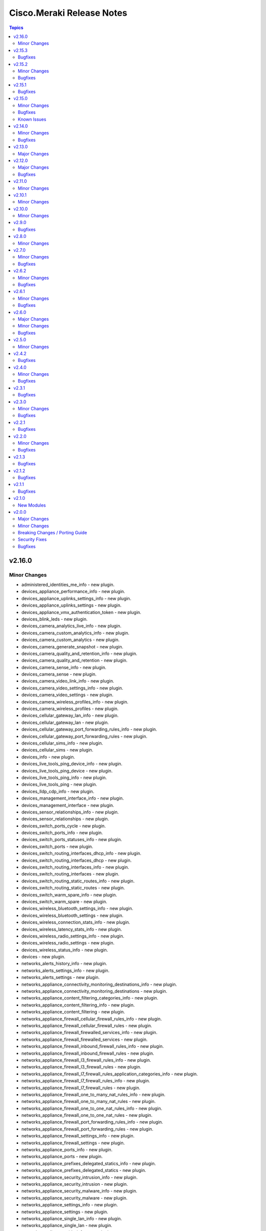 ==========================
Cisco.Meraki Release Notes
==========================

.. contents:: Topics
v2.16.0
=======

Minor Changes
-------------

- administered_identities_me_info - new plugin.
- devices_appliance_performance_info - new plugin.
- devices_appliance_uplinks_settings_info - new plugin.
- devices_appliance_uplinks_settings - new plugin.
- devices_appliance_vmx_authentication_token - new plugin.
- devices_blink_leds - new plugin.
- devices_camera_analytics_live_info - new plugin.
- devices_camera_custom_analytics_info - new plugin.
- devices_camera_custom_analytics - new plugin.
- devices_camera_generate_snapshot - new plugin.
- devices_camera_quality_and_retention_info - new plugin.
- devices_camera_quality_and_retention - new plugin.
- devices_camera_sense_info - new plugin.
- devices_camera_sense - new plugin.
- devices_camera_video_link_info - new plugin.
- devices_camera_video_settings_info - new plugin.
- devices_camera_video_settings - new plugin.
- devices_camera_wireless_profiles_info - new plugin.
- devices_camera_wireless_profiles - new plugin.
- devices_cellular_gateway_lan_info - new plugin.
- devices_cellular_gateway_lan - new plugin.
- devices_cellular_gateway_port_forwarding_rules_info - new plugin.
- devices_cellular_gateway_port_forwarding_rules - new plugin.
- devices_cellular_sims_info - new plugin.
- devices_cellular_sims - new plugin.
- devices_info - new plugin.
- devices_live_tools_ping_device_info - new plugin.
- devices_live_tools_ping_device - new plugin.
- devices_live_tools_ping_info - new plugin.
- devices_live_tools_ping - new plugin.
- devices_lldp_cdp_info - new plugin.
- devices_management_interface_info - new plugin.
- devices_management_interface - new plugin.
- devices_sensor_relationships_info - new plugin.
- devices_sensor_relationships - new plugin.
- devices_switch_ports_cycle - new plugin.
- devices_switch_ports_info - new plugin.
- devices_switch_ports_statuses_info - new plugin.
- devices_switch_ports - new plugin.
- devices_switch_routing_interfaces_dhcp_info - new plugin.
- devices_switch_routing_interfaces_dhcp - new plugin.
- devices_switch_routing_interfaces_info - new plugin.
- devices_switch_routing_interfaces - new plugin.
- devices_switch_routing_static_routes_info - new plugin.
- devices_switch_routing_static_routes - new plugin.
- devices_switch_warm_spare_info - new plugin.
- devices_switch_warm_spare - new plugin.
- devices_wireless_bluetooth_settings_info - new plugin.
- devices_wireless_bluetooth_settings - new plugin.
- devices_wireless_connection_stats_info - new plugin.
- devices_wireless_latency_stats_info - new plugin.
- devices_wireless_radio_settings_info - new plugin.
- devices_wireless_radio_settings - new plugin.
- devices_wireless_status_info - new plugin.
- devices - new plugin.
- networks_alerts_history_info - new plugin.
- networks_alerts_settings_info - new plugin.
- networks_alerts_settings - new plugin.
- networks_appliance_connectivity_monitoring_destinations_info - new plugin.
- networks_appliance_connectivity_monitoring_destinations - new plugin.
- networks_appliance_content_filtering_categories_info - new plugin.
- networks_appliance_content_filtering_info - new plugin.
- networks_appliance_content_filtering - new plugin.
- networks_appliance_firewall_cellular_firewall_rules_info - new plugin.
- networks_appliance_firewall_cellular_firewall_rules - new plugin.
- networks_appliance_firewall_firewalled_services_info - new plugin.
- networks_appliance_firewall_firewalled_services - new plugin.
- networks_appliance_firewall_inbound_firewall_rules_info - new plugin.
- networks_appliance_firewall_inbound_firewall_rules - new plugin.
- networks_appliance_firewall_l3_firewall_rules_info - new plugin.
- networks_appliance_firewall_l3_firewall_rules - new plugin.
- networks_appliance_firewall_l7_firewall_rules_application_categories_info - new plugin.
- networks_appliance_firewall_l7_firewall_rules_info - new plugin.
- networks_appliance_firewall_l7_firewall_rules - new plugin.
- networks_appliance_firewall_one_to_many_nat_rules_info - new plugin.
- networks_appliance_firewall_one_to_many_nat_rules - new plugin.
- networks_appliance_firewall_one_to_one_nat_rules_info - new plugin.
- networks_appliance_firewall_one_to_one_nat_rules - new plugin.
- networks_appliance_firewall_port_forwarding_rules_info - new plugin.
- networks_appliance_firewall_port_forwarding_rules - new plugin.
- networks_appliance_firewall_settings_info - new plugin.
- networks_appliance_firewall_settings - new plugin.
- networks_appliance_ports_info - new plugin.
- networks_appliance_ports - new plugin.
- networks_appliance_prefixes_delegated_statics_info - new plugin.
- networks_appliance_prefixes_delegated_statics - new plugin.
- networks_appliance_security_intrusion_info - new plugin.
- networks_appliance_security_intrusion - new plugin.
- networks_appliance_security_malware_info - new plugin.
- networks_appliance_security_malware - new plugin.
- networks_appliance_settings_info - new plugin.
- networks_appliance_settings - new plugin.
- networks_appliance_single_lan_info - new plugin.
- networks_appliance_single_lan - new plugin.
- networks_appliance_ssids_info - new plugin.
- networks_appliance_ssids - new plugin.
- networks_appliance_traffic_shaping_custom_performance_classes - new plugin.
- networks_appliance_traffic_shaping_info - new plugin.
- networks_appliance_traffic_shaping_rules_info - new plugin.
- networks_appliance_traffic_shaping_rules - new plugin.
- networks_appliance_traffic_shaping_uplink_bandwidth_info - new plugin.
- networks_appliance_traffic_shaping_uplink_bandwidth - new plugin.
- networks_appliance_traffic_shaping_uplink_selection_info - new plugin.
- networks_appliance_traffic_shaping_uplink_selection - new plugin.
- networks_appliance_traffic_shaping - new plugin.
- networks_appliance_vlans_info - new plugin.
- networks_appliance_vlans_settings_info - new plugin.
- networks_appliance_vlans_settings - new plugin.
- networks_appliance_vlans - new plugin.
- networks_appliance_vpn_bgp_info - new plugin.
- networks_appliance_vpn_bgp - new plugin.
- networks_appliance_vpn_site_to_site_vpn_info - new plugin.
- networks_appliance_vpn_site_to_site_vpn - new plugin.
- networks_appliance_warm_spare_info - new plugin.
- networks_appliance_warm_spare_swap - new plugin.
- networks_appliance_warm_spare - new plugin.
- networks_bind - new plugin.
- networks_bluetooth_clients_info - new plugin.
- networks_camera_quality_retention_profiles_info - new plugin.
- networks_camera_quality_retention_profiles - new plugin.
- networks_camera_wireless_profiles_info - new plugin.
- networks_camera_wireless_profiles - new plugin.
- networks_cellular_gateway_connectivity_monitoring_destinations_info - new plugin.
- networks_cellular_gateway_connectivity_monitoring_destinations - new plugin.
- networks_cellular_gateway_dhcp_info - new plugin.
- networks_cellular_gateway_dhcp - new plugin.
- networks_cellular_gateway_subnet_pool_info - new plugin.
- networks_cellular_gateway_subnet_pool - new plugin.
- networks_cellular_gateway_uplink_info - new plugin.
- networks_cellular_gateway_uplink - new plugin.
- networks_clients_info - new plugin.
- networks_clients_overview_info - new plugin.
- networks_clients_policy_info - new plugin.
- networks_clients_policy - new plugin.
- networks_clients_provision - new plugin.
- networks_clients_splash_authorization_status_info - new plugin.
- networks_clients_splash_authorization_status - new plugin.
- networks_devices_claim_vmx - new plugin.
- networks_devices_claim - new plugin.
- networks_devices_remove - new plugin.
- networks_events_event_types_info - new plugin.
- networks_events_info - new plugin.
- networks_firmware_upgrades_info - new plugin.
- networks_firmware_upgrades_rollbacks - new plugin.
- networks_firmware_upgrades_staged_events_defer - new plugin.
- networks_firmware_upgrades_staged_events_info - new plugin.
- networks_firmware_upgrades_staged_events_rollbacks - new plugin.
- networks_firmware_upgrades_staged_events - new plugin.
- networks_firmware_upgrades_staged_groups_info - new plugin.
- networks_firmware_upgrades_staged_groups - new plugin.
- networks_firmware_upgrades_staged_stages_info - new plugin.
- networks_firmware_upgrades_staged_stages - new plugin.
- networks_firmware_upgrades - new plugin.
- networks_floor_plans_info - new plugin.
- networks_floor_plans - new plugin.
- networks_group_policies_info - new plugin.
- networks_group_policies - new plugin.
- networks_health_alerts_info - new plugin.
- networks_info - new plugin.
- networks_insight_applications_health_by_time_info - new plugin.
- networks_meraki_auth_users_info - new plugin.
- networks_meraki_auth_users - new plugin.
- networks_mqtt_brokers - new plugin.
- networks_netflow_info - new plugin.
- networks_netflow - new plugin.
- networks_pii_pii_keys_info - new plugin.
- networks_pii_requests_delete - new plugin.
- networks_pii_requests_info - new plugin.
- networks_pii_sm_devices_for_key_info - new plugin.
- networks_pii_sm_owners_for_key_info - new plugin.
- networks_policies_by_client_info - new plugin.
- networks_sensor_alerts_current_overview_by_metric_info - new plugin.
- networks_sensor_alerts_overview_by_metric_info - new plugin.
- networks_sensor_alerts_profiles_info - new plugin.
- networks_sensor_alerts_profiles - new plugin.
- networks_sensor_mqtt_brokers_info - new plugin.
- networks_sensor_mqtt_brokers - new plugin.
- networks_sensor_relationships_info - new plugin.
- networks_settings_info - new plugin.
- networks_settings - new plugin.
- networks_sm_bypass_activation_lock_attempts_info - new plugin.
- networks_sm_bypass_activation_lock_attempts - new plugin.
- networks_sm_devices_cellular_usage_history_info - new plugin.
- networks_sm_devices_certs_info - new plugin.
- networks_sm_devices_checkin - new plugin.
- networks_sm_devices_connectivity_info - new plugin.
- networks_sm_devices_desktop_logs_info - new plugin.
- networks_sm_devices_device_command_logs_info - new plugin.
- networks_sm_devices_device_profiles_info - new plugin.
- networks_sm_devices_fields - new plugin.
- networks_sm_devices_info - new plugin.
- networks_sm_devices_lock - new plugin.
- networks_sm_devices_modify_tags - new plugin.
- networks_sm_devices_move - new plugin.
- networks_sm_devices_network_adapters_info - new plugin.
- networks_sm_devices_performance_history_info - new plugin.
- networks_sm_devices_refresh_details - new plugin.
- networks_sm_devices_security_centers_info - new plugin.
- networks_sm_devices_unenroll - new plugin.
- networks_sm_devices_wipe - new plugin.
- networks_sm_devices_wlan_lists_info - new plugin.
- networks_sm_profiles_info - new plugin.
- networks_sm_target_groups_info - new plugin.
- networks_sm_target_groups - new plugin.
- networks_sm_trusted_access_configs_info - new plugin.
- networks_sm_user_access_devices_delete - new plugin.
- networks_sm_user_access_devices_info - new plugin.
- networks_sm_users_device_profiles_info - new plugin.
- networks_sm_users_info - new plugin.
- networks_sm_users_softwares_info - new plugin.
- networks_snmp_info - new plugin.
- networks_snmp - new plugin.
- networks_split - new plugin.
- networks_switch_access_control_lists_info - new plugin.
- networks_switch_access_control_lists - new plugin.
- networks_switch_access_policies_info - new plugin.
- networks_switch_access_policies - new plugin.
- networks_switch_alternate_management_interface_info - new plugin.
- networks_switch_alternate_management_interface - new plugin.
- networks_switch_dhcp_server_policy_arp_inspection_trusted_servers_info - new plugin.
- networks_switch_dhcp_server_policy_arp_inspection_trusted_servers - new plugin.
- networks_switch_dhcp_server_policy_arp_inspection_warnings_by_device_info - new plugin.
- networks_switch_dhcp_server_policy_info - new plugin.
- networks_switch_dhcp_server_policy - new plugin.
- networks_switch_dhcp_v4_servers_seen_info - new plugin.
- networks_switch_dscp_to_cos_mappings_info - new plugin.
- networks_switch_dscp_to_cos_mappings - new plugin.
- networks_switch_link_aggregations_info - new plugin.
- networks_switch_link_aggregations - new plugin.
- networks_switch_mtu_info - new plugin.
- networks_switch_mtu - new plugin.
- networks_switch_port_schedules_info - new plugin.
- networks_switch_port_schedules - new plugin.
- networks_switch_qos_rules_order_info - new plugin.
- networks_switch_qos_rules_order - new plugin.
- networks_switch_routing_multicast_info - new plugin.
- networks_switch_routing_multicast_rendezvous_points_info - new plugin.
- networks_switch_routing_multicast_rendezvous_points - new plugin.
- networks_switch_routing_multicast - new plugin.
- networks_switch_routing_ospf_info - new plugin.
- networks_switch_routing_ospf - new plugin.
- networks_switch_settings_info - new plugin.
- networks_switch_settings - new plugin.
- networks_switch_stacks_add - new plugin.
- networks_switch_stacks_info - new plugin.
- networks_switch_stacks_remove - new plugin.
- networks_switch_stacks_routing_interfaces_dhcp_info - new plugin.
- networks_switch_stacks_routing_interfaces_dhcp - new plugin.
- networks_switch_stacks_routing_interfaces_info - new plugin.
- networks_switch_stacks_routing_interfaces - new plugin.
- networks_switch_stacks_routing_static_routes_info - new plugin.
- networks_switch_stacks_routing_static_routes - new plugin.
- networks_switch_stacks - new plugin.
- networks_switch_storm_control_info - new plugin.
- networks_switch_storm_control - new plugin.
- networks_switch_stp_info - new plugin.
- networks_switch_stp - new plugin.
- networks_syslog_servers_info - new plugin.
- networks_syslog_servers - new plugin.
- networks_topology_link_layer_info - new plugin.
- networks_traffic_analysis_info - new plugin.
- networks_traffic_analysis - new plugin.
- networks_traffic_shaping_application_categories_info - new plugin.
- networks_traffic_shaping_dscp_tagging_options_info - new plugin.
- networks_unbind - new plugin.
- networks_webhooks_http_servers_info - new plugin.
- networks_webhooks_http_servers - new plugin.
- networks_webhooks_payload_templates_info - new plugin.
- networks_webhooks_payload_templates - new plugin.
- networks_webhooks_webhook_tests_info - new plugin.
- networks_wireless_alternate_management_interface_info - new plugin.
- networks_wireless_alternate_management_interface - new plugin.
- networks_wireless_billing_info - new plugin.
- networks_wireless_billing - new plugin.
- networks_wireless_bluetooth_settings_info - new plugin.
- networks_wireless_bluetooth_settings - new plugin.
- networks_wireless_channel_utilization_history_info - new plugin.
- networks_wireless_client_count_history_info - new plugin.
- networks_wireless_clients_connection_stats_info - new plugin.
- networks_wireless_clients_latency_stats_info - new plugin.
- networks_wireless_connection_stats_info - new plugin.
- networks_wireless_data_rate_history_info - new plugin.
- networks_wireless_devices_connection_stats_info - new plugin.
- networks_wireless_failed_connections_info - new plugin.
- networks_wireless_latency_history_info - new plugin.
- networks_wireless_latency_stats_info - new plugin.
- networks_wireless_mesh_statuses_info - new plugin.
- networks_wireless_rf_profiles_info - new plugin.
- networks_wireless_rf_profiles - new plugin.
- networks_wireless_settings_info - new plugin.
- networks_wireless_settings - new plugin.
- networks_wireless_signal_quality_history_info - new plugin.
- networks_wireless_ssids_bonjour_forwarding_info - new plugin.
- networks_wireless_ssids_bonjour_forwarding - new plugin.
- networks_wireless_ssids_device_type_group_policies_info - new plugin.
- networks_wireless_ssids_device_type_group_policies - new plugin.
- networks_wireless_ssids_eap_override_info - new plugin.
- networks_wireless_ssids_eap_override - new plugin.
- networks_wireless_ssids_firewall_l3_firewall_rules_info - new plugin.
- networks_wireless_ssids_firewall_l3_firewall_rules - new plugin.
- networks_wireless_ssids_firewall_l7_firewall_rules_info - new plugin.
- networks_wireless_ssids_firewall_l7_firewall_rules - new plugin.
- networks_wireless_ssids_hotspot20_info - new plugin.
- networks_wireless_ssids_hotspot20 - new plugin.
- networks_wireless_ssids_identity_psks_info - new plugin.
- networks_wireless_ssids_identity_psks - new plugin.
- networks_wireless_ssids_info - new plugin.
- networks_wireless_ssids_schedules_info - new plugin.
- networks_wireless_ssids_schedules - new plugin.
- networks_wireless_ssids_splash_settings_info - new plugin.
- networks_wireless_ssids_splash_settings - new plugin.
- networks_wireless_ssids_traffic_shaping_rules_info - new plugin.
- networks_wireless_ssids_traffic_shaping_rules - new plugin.
- networks_wireless_ssids_vpn_info - new plugin.
- networks_wireless_ssids_vpn - new plugin.
- networks_wireless_ssids - new plugin.
- networks_wireless_usage_history_info - new plugin.
- networks - new plugin.
- organizations_action_batches_info - new plugin.
- organizations_action_batches - new plugin.
- organizations_adaptive_policy_acls_info - new plugin.
- organizations_adaptive_policy_acls - new plugin.
- organizations_adaptive_policy_groups_info - new plugin.
- organizations_adaptive_policy_groups - new plugin.
- organizations_adaptive_policy_overview_info - new plugin.
- organizations_adaptive_policy_policies_info - new plugin.
- organizations_adaptive_policy_policies - new plugin.
- organizations_adaptive_policy_settings_info - new plugin.
- organizations_adaptive_policy_settings - new plugin.
- organizations_admins_info - new plugin.
- organizations_admins - new plugin.
- organizations_alerts_profiles - new plugin.
- organizations_api_requests_info - new plugin.
- organizations_api_requests_overview_info - new plugin.
- organizations_api_requests_overview_response_codes_by_interval_info - new plugin.
- organizations_appliance_security_intrusion_info - new plugin.
- organizations_appliance_security_intrusion - new plugin.
- organizations_appliance_vpn_third_party_vpnpeers_info - new plugin.
- organizations_appliance_vpn_third_party_vpnpeers - new plugin.
- organizations_appliance_vpn_vpn_firewall_rules_info - new plugin.
- organizations_appliance_vpn_vpn_firewall_rules - new plugin.
- organizations_branding_policies_info - new plugin.
- organizations_branding_policies_priorities_info - new plugin.
- organizations_branding_policies_priorities - new plugin.
- organizations_branding_policies - new plugin.
- organizations_camera_custom_analytics_artifacts_info - new plugin.
- organizations_camera_custom_analytics_artifacts - new plugin.
- organizations_cellular_gateway_uplink_statuses_info - new plugin.
- organizations_claim - new plugin.
- organizations_clients_bandwidth_usage_history_info - new plugin.
- organizations_clients_overview_info - new plugin.
- organizations_clients_search_info - new plugin.
- organizations_clone - new plugin.
- organizations_config_templates_info - new plugin.
- organizations_config_templates_switch_profiles_info - new plugin.
- organizations_config_templates_switch_profiles_ports_info - new plugin.
- organizations_config_templates_switch_profiles_ports - new plugin.
- organizations_config_templates - new plugin.
- organizations_devices_availabilities_info - new plugin.
- organizations_devices_info - new plugin.
- organizations_devices_power_modules_statuses_by_device_info - new plugin.
- organizations_devices_provisioning_statuses_info - new plugin.
- organizations_devices_statuses_info - new plugin.
- organizations_devices_statuses_overview_info - new plugin.
- organizations_devices_uplinks_addresses_by_device_info - new plugin.
- organizations_devices_uplinks_loss_and_latency_info - new plugin.
- organizations_early_access_features_info - new plugin.
- organizations_early_access_features_opt_ins_info - new plugin.
- organizations_early_access_features_opt_ins - new plugin.
- organizations_firmware_upgrades_by_device_info - new plugin.
- organizations_firmware_upgrades_info - new plugin.
- organizations_info - new plugin.
- organizations_insight_applications_info - new plugin.
- organizations_insight_monitored_media_servers_info - new plugin.
- organizations_insight_monitored_media_servers - new plugin.
- organizations_inventory_claim - new plugin.
- organizations_inventory_devices_info - new plugin.
- organizations_inventory_onboarding_cloud_monitoring_export_events - new plugin.
- organizations_inventory_onboarding_cloud_monitoring_imports_info - new plugin.
- organizations_inventory_onboarding_cloud_monitoring_imports - new plugin.
- organizations_inventory_onboarding_cloud_monitoring_networks_info - new plugin.
- organizations_inventory_onboarding_cloud_monitoring_prepare - new plugin.
- organizations_inventory_release - new plugin.
- organizations_licenses_assign_seats - new plugin.
- organizations_licenses_info - new plugin.
- organizations_licenses_move_seats - new plugin.
- organizations_licenses_move - new plugin.
- organizations_licenses_overview_info - new plugin.
- organizations_licenses_renew_seats - new plugin.
- organizations_licenses - new plugin.
- organizations_licensing_coterm_licenses_info - new plugin.
- organizations_licensing_coterm_licenses_move - new plugin.
- organizations_login_security_info - new plugin.
- organizations_login_security - new plugin.
- organizations_networks_combine - new plugin.
- organizations_openapi_spec_info - new plugin.
- organizations_policy_objects_groups_info - new plugin.
- organizations_policy_objects_groups - new plugin.
- organizations_policy_objects_info - new plugin.
- organizations_policy_objects - new plugin.
- organizations_saml_idps_info - new plugin.
- organizations_saml_idps - new plugin.
- organizations_saml_info - new plugin.
- organizations_saml_roles_info - new plugin.
- organizations_saml_roles - new plugin.
- organizations_saml - new plugin.
- organizations_sensor_readings_history_info - new plugin.
- organizations_sensor_readings_latest_info - new plugin.
- organizations_sm_apns_cert_info - new plugin.
- organizations_sm_vpp_accounts_info - new plugin.
- organizations_snmp_info - new plugin.
- organizations_snmp - new plugin.
- organizations_summary_top_appliances_by_utilization_info - new plugin.
- organizations_summary_top_clients_by_usage_info - new plugin.
- organizations_summary_top_clients_manufacturers_by_usage_info - new plugin.
- organizations_summary_top_devices_by_usage_info - new plugin.
- organizations_summary_top_devices_models_by_usage_info - new plugin.
- organizations_summary_top_ssids_by_usage_info - new plugin.
- organizations_summary_top_switches_by_energy_usage_info - new plugin.
- organizations_switch_devices_clone - new plugin.
- organizations_switch_ports_by_switch_info - new plugin.
- organizations_uplinks_statuses_info - new plugin.
- organizations_users - new plugin.
- organizations_webhooks_logs_info - new plugin.
- organizations_wireless_devices_ethernet_statuses_info - new plugin.
- organizations - new plugin.

v2.15.3
=======

Bugfixes
--------

- meraki_devices - Fix endpoints due to breaking change in Meraki API v1.33

v2.15.2
=======

Minor Changes
-------------

- meraki_mx_site_to_site_firewall - Fix updating VPN rules per issue 302.

Bugfixes
--------

- Resolved the issue with link negotation at meraki_ms_switchport

v2.15.1
=======

Bugfixes
--------

- Corrects constraints applied to local and remote status page settings to align with API behaviour (https://github.com/CiscoDevNet/ansible-meraki/issues/437)
- Enables meraki_network query by net_id (https://github.com/CiscoDevNet/ansible-meraki/issues/441)
- Resolved an issue where an empty response from the API triggered an exception in module meraki_webhook (https://github.com/CiscoDevNet/ansible-meraki/issues/433)
- Resolves issues with meraki_webhook shared_secret defaulting to null; (https://github.com/CiscoDevNet/ansible-meraki/issues/439); Also adds Test Coverage for shared secret idempotency and resolves test file lint issues.

v2.15.0
=======

Minor Changes
-------------

- New module - meraki_network_settings - Configure detailed settings of a network.

Bugfixes
--------

- Resolved issue
- Update pipeline to use newer version of action to detect changed files.
- meraki_alert - Fix situation where specifying emails may crash.
- meraki_mx_site_to_site_vpn - Check mode should no longer apply changes when enabled.

Known Issues
------------

- meraki_network - Updated documentation for `local_status_page_enabled` and `remote_status_page_enabled` as these no longer work.

v2.14.0
=======

Minor Changes
-------------

- meraki_webhook - Add payload template parameter

Bugfixes
--------

- Fix checkmode on merak webhook payload template update
- meraki_webhook - First error when updating URL in a webhook

v2.13.0
=======

Major Changes
-------------

- meraki_mr_l7_firewall - New module

v2.12.0
=======

Major Changes
-------------

- meraki_webhook_payload_template - New module

Bugfixes
--------

- Update defaults in documentation for new sanity tests
- meraki_device - Fix URL for LLDP and CDP lookups

v2.11.0
=======

Minor Changes
-------------

- Add GPLv3 license. Always was GPLv3, but didn't have the file.
- Change shebang in Sublime utils to point to env instead of direct to the path
- meraki_alert - Change type for opbject to alert_type in examples
- meraki_ms_access_policies - New module to create, delete, update Access Policies in the Switch settings
- meraki_ssid - Add support for `ap_availability_tags`.
- meraki_ssid - Add support for `available_on_all_aps`
- meraki_ssid - Add support for `lan_isolation_enabled`.
- meraki_ssid - Add support for `visible`.

v2.10.1
=======

Minor Changes
-------------

- Change shebang in Sublime utils to point to env instead of direct to the path

v2.10.0
=======

Minor Changes
-------------

- meraki_network - Add support for `copy_from_network_id`.

v2.9.0
======

Bugfixes
--------

- meraki_switchport - Setting VLAN to 0 on trunk port clears the VLAN.

v2.8.0
======

Minor Changes
-------------

- meraki_action_batch - New module for CRUD operations on Meraki Action Batches
- meraki_switchport - Add support for flexible stacking

v2.7.0
======

Minor Changes
-------------

- meraki_mx_network_vlan_settings - New module to enable or disable VLANs on a network
- meraki_mx_third_party_vpn_peers - New module for managing third party VPM peers

Bugfixes
--------

- meraki_mx_static_route - Add support for gateway_vlan_id otherwise requests could error

v2.6.2
======

Minor Changes
-------------

- Add execution-environment.yml in meta as the base to a Meraki ee
- meraki_network - Add Products to net_type list

Bugfixes
--------

- meraki_alert - Updates now properly set default destination webhook
- meraki_syslog -  Fix crash due to incorrect dictionary reference

v2.6.1
======

Minor Changes
-------------

- meraki_ssid - Add support for enterprise_admin_access and splash_guest_sponsor_domains with the latter required for creating a sponsor portal.

Bugfixes
--------

- meraki_mr_rf_profile - Fix issue with idempotency and creation of RF Profiles by name only
- meraki_syslog - Improve reliability for multiple roles or capitalization.

v2.6.0
======

Major Changes
-------------

- meraki_mr_radio - New module

Minor Changes
-------------

- meraki_mx_l7_firewall - Allow passing an empty ruleset to delete all rules
- meraki_utils - Add debugging output for failed socket connections

Bugfixes
--------

- meraki_mr_ssid - Fix issue with SSID removal idempotency when ID doesn't exist

v2.5.0
======

Minor Changes
-------------

- meraki_mr_l3_firewall - Return each MR L3 firewall rule's values in lowercase.
- meraki_mr_ssid - Add support for radius_proxy_enabled SSID setting.
- meraki_mx_l3_firewall - Return each MX L3 firewall rule's values in lowercase.
- meraki_mx_vlan - Fix dhcp_boot_options_enabled parameter

v2.4.2
======

Bugfixes
--------

- Fix some flake8 sanity errors as reported by Ansible Galaxy. Should be no functional change.

v2.4.0
======

Minor Changes
-------------

- meraki_mx_switchport - Improve documentation for response

Bugfixes
--------

- Allow a state of absent in voice vlan to allow the value to be nulled out(https://github.com/CiscoDevNet/ansible-meraki/issues/238)

v2.3.1
======

Bugfixes
--------

- meraki_ms_switchport - link_negotiation choice for 100 Megabit Auto is incorrect causing failures. (https://github.com/CiscoDevNet/ansible-meraki/issues/235).

v2.3.0
======

Minor Changes
-------------

- meraki_ms_switchport - Adding additional functionality to support the access_policy_types "MAC allow list" and "Sticky MAC allow list" port security configuration options. (https://github.com/CiscoDevNet/ansible-meraki/issues/227).
- meraki_mx_intrusion_prevention - Rename message to rule_message to avoid conflicts with internal Ansible variables.

Bugfixes
--------

- meraki_ms_switchport - access_policy_types choices are incorrect causing failures. (https://github.com/CiscoDevNet/ansible-meraki/issues/227).

v2.2.1
======

Bugfixes
--------

- meraki_mx_content_filtering - Fix crash with idempotent condition due to improper sorting

v2.2.0
======

Minor Changes
-------------

- meraki_network - Update documentation to show querying of local or remote settings.
- meraki_ssid - Add Cisco ISE as a splash page option.

Bugfixes
--------

- meraki_network - Fix bug where local or remote settings always show changed.

v2.1.3
======

Bugfixes
--------

- meraki_device - Support pagination. This allows for more than 1,000 devices to be listed at a time.
- meraki_network - Support pagination. This allows for more than 1,000 networks to be listed at a time.

v2.1.2
======

Bugfixes
--------

- Remove test output as it made the collection, and Ansible, huge.

v2.1.1
======

Bugfixes
--------

- meraki_management_interface - Fix crash when modifying a non-MX management interface.

v2.1.0
======

New Modules
-----------

- meraki_alert - Manage alerts in the Meraki cloud
- meraki_mx_l2_interface - Configure MX layer 2 interfaces

v2.0.0
======

Major Changes
-------------

- Rewrite requests method for version 1.0 API and improved readability
- meraki_mr_rf_profile - Configure wireless RF profiles.
- meraki_mr_settings - Configure network settings for wireless.
- meraki_ms_l3_interface - New module
- meraki_ms_ospf - Configure OSPF.

Minor Changes
-------------

- meraki - Add optional debugging for is_update_required() method.
- meraki_admin - Update endpoints for API v1
- meraki_alert - Manage network wide alert settings.
- meraki_device - Added query parameter
- meraki_intrusion_prevention - Change documentation to show proper way to clear rules
- meraki_malware - Update documentation to show how to allow multiple URLs at once.
- meraki_mx_l2_interface - Configure physical interfaces on MX appliances.
- meraki_mx_uplink - Renamed to meraki_mx_uplink_bandwidth
- meraki_ssid - Add `WPA3 Only` and `WPA3 Transition Mode`
- meraki_switchport - Add support for `access_policy_type` parameter

Breaking Changes / Porting Guide
--------------------------------

- meraki_device - Changed tags from string to list
- meraki_device - Removed serial_lldp_cdp parameter
- meraki_device - Removed serial_uplink parameter
- meraki_intrusion_prevention - Rename whitedlisted_rules to allowed_rules
- meraki_mx_l3_firewall - Rule responses are now in a `rules` list
- meraki_mx_l7_firewall - Rename blacklisted_countries to blocked_countries
- meraki_mx_l7_firewall - Rename whitelisted_countries to allowed_countries
- meraki_network - Local and remote status page settings cannot be set during network creation
- meraki_network - `disableRemoteStatusPage` response is now `remote_status_page_enabled`
- meraki_network - `disable_my_meraki_com` response is now `local_status_page_enabled`
- meraki_network - `disable_my_meraki` has been deprecated
- meraki_network - `enable_my_meraki` is now called `local_status_page_enabled`
- meraki_network - `enable_remote_status_page` is now called `remote_status_page_enabled`
- meraki_network - `enabled` response for VLAN status is now `vlans_enabled`
- meraki_network - `tags` and `type` now return a list
- meraki_snmp - peer_ips is now a list
- meraki_switchport - `access_policy_number` is now an int and not a string
- meraki_switchport - `tags` is now a list and not a string
- meraki_webhook - Querying test status now uses state of query.

Security Fixes
--------------

- meraki_webhook - diff output may show data for values set to not display

Bugfixes
--------

- Remove unnecessary files from the collection package, significantly reduces package size
- meraki_admin - Fix error when adding network privileges to admin using network name
- meraki_switch_stack - Fix situation where module may crash due to switch being in or not in a stack already
- meraki_webhook - Proper response is shown when creating webhook test
